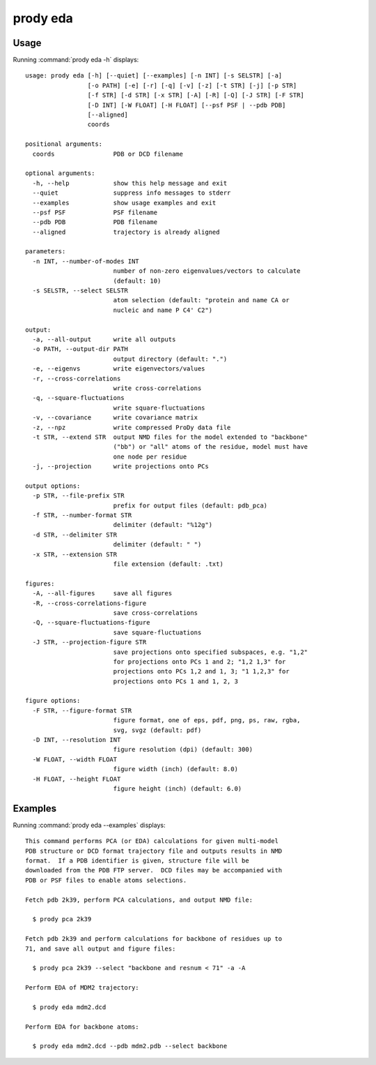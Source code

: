 .. _prody-eda:

*******************************************************************************
prody eda
*******************************************************************************

Usage
===============================================================================

Running :command:`prody eda -h` displays::

  usage: prody eda [-h] [--quiet] [--examples] [-n INT] [-s SELSTR] [-a]
                   [-o PATH] [-e] [-r] [-q] [-v] [-z] [-t STR] [-j] [-p STR]
                   [-f STR] [-d STR] [-x STR] [-A] [-R] [-Q] [-J STR] [-F STR]
                   [-D INT] [-W FLOAT] [-H FLOAT] [--psf PSF | --pdb PDB]
                   [--aligned]
                   coords
  
  positional arguments:
    coords                PDB or DCD filename
  
  optional arguments:
    -h, --help            show this help message and exit
    --quiet               suppress info messages to stderr
    --examples            show usage examples and exit
    --psf PSF             PSF filename
    --pdb PDB             PDB filename
    --aligned             trajectory is already aligned
  
  parameters:
    -n INT, --number-of-modes INT
                          number of non-zero eigenvalues/vectors to calculate
                          (default: 10)
    -s SELSTR, --select SELSTR
                          atom selection (default: "protein and name CA or
                          nucleic and name P C4' C2")
  
  output:
    -a, --all-output      write all outputs
    -o PATH, --output-dir PATH
                          output directory (default: ".")
    -e, --eigenvs         write eigenvectors/values
    -r, --cross-correlations
                          write cross-correlations
    -q, --square-fluctuations
                          write square-fluctuations
    -v, --covariance      write covariance matrix
    -z, --npz             write compressed ProDy data file
    -t STR, --extend STR  output NMD files for the model extended to "backbone"
                          ("bb") or "all" atoms of the residue, model must have
                          one node per residue
    -j, --projection      write projections onto PCs
  
  output options:
    -p STR, --file-prefix STR
                          prefix for output files (default: pdb_pca)
    -f STR, --number-format STR
                          delimiter (default: "%12g")
    -d STR, --delimiter STR
                          delimiter (default: " ")
    -x STR, --extension STR
                          file extension (default: .txt)
  
  figures:
    -A, --all-figures     save all figures
    -R, --cross-correlations-figure
                          save cross-correlations
    -Q, --square-fluctuations-figure
                          save square-fluctuations
    -J STR, --projection-figure STR
                          save projections onto specified subspaces, e.g. "1,2"
                          for projections onto PCs 1 and 2; "1,2 1,3" for
                          projections onto PCs 1,2 and 1, 3; "1 1,2,3" for
                          projections onto PCs 1 and 1, 2, 3
  
  figure options:
    -F STR, --figure-format STR
                          figure format, one of eps, pdf, png, ps, raw, rgba,
                          svg, svgz (default: pdf)
    -D INT, --resolution INT
                          figure resolution (dpi) (default: 300)
    -W FLOAT, --width FLOAT
                          figure width (inch) (default: 8.0)
    -H FLOAT, --height FLOAT
                          figure height (inch) (default: 6.0)

Examples
===============================================================================

Running :command:`prody eda --examples` displays::

  This command performs PCA (or EDA) calculations for given multi-model
  PDB structure or DCD format trajectory file and outputs results in NMD
  format.  If a PDB identifier is given, structure file will be
  downloaded from the PDB FTP server.  DCD files may be accompanied with
  PDB or PSF files to enable atoms selections.
  
  Fetch pdb 2k39, perform PCA calculations, and output NMD file:
  
    $ prody pca 2k39
  
  Fetch pdb 2k39 and perform calculations for backbone of residues up to
  71, and save all output and figure files:
  
    $ prody pca 2k39 --select "backbone and resnum < 71" -a -A
  
  Perform EDA of MDM2 trajectory:
  
    $ prody eda mdm2.dcd
  
  Perform EDA for backbone atoms:
  
    $ prody eda mdm2.dcd --pdb mdm2.pdb --select backbone

